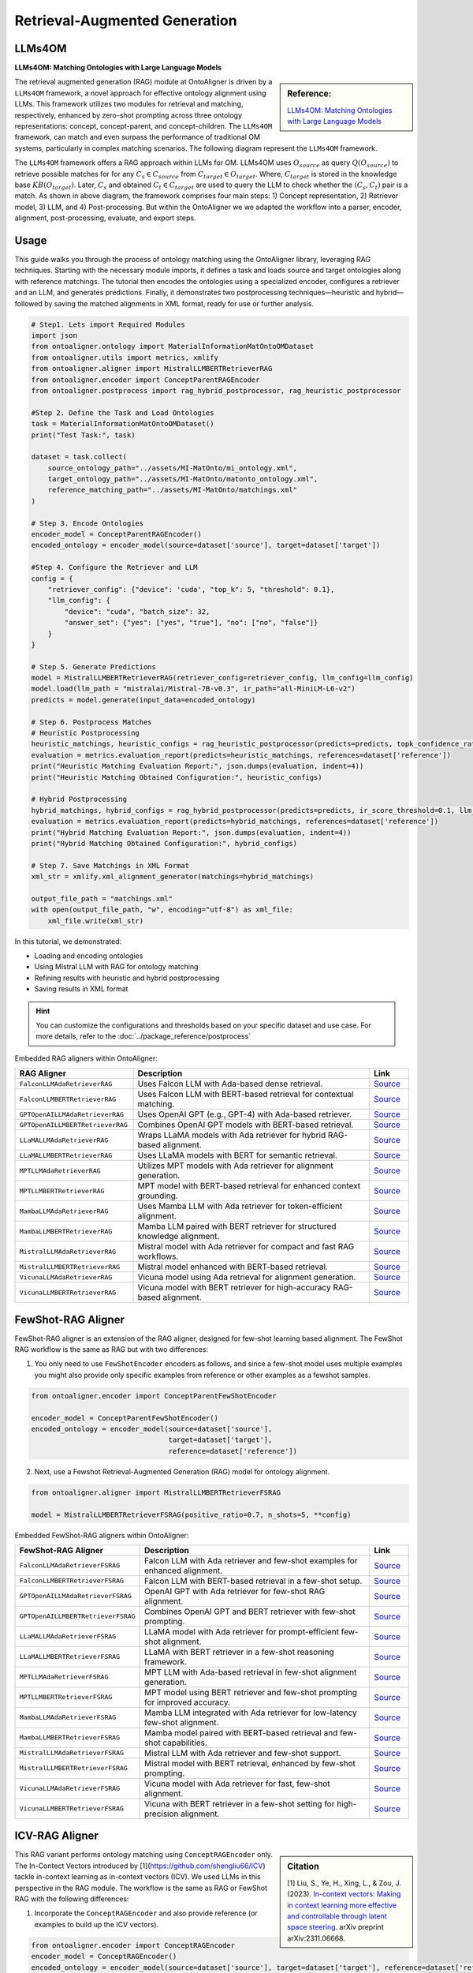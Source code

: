 Retrieval-Augmented Generation
================================

LLMs4OM
----------------------------------
**LLMs4OM: Matching Ontologies with Large Language Models**

.. sidebar:: **Reference:**

    `LLMs4OM: Matching Ontologies with Large Language Models <https://link.springer.com/chapter/10.1007/978-3-031-78952-6_3>`_

The retrieval augmented generation (RAG) module at OntoAligner is driven by a ``LLMs4OM`` framework, a novel approach for effective ontology  alignment using LLMs. This framework utilizes two modules for retrieval and matching, respectively, enhanced by zero-shot prompting across three ontology representations: concept, concept-parent, and concept-children.  The ``LLMs4OM`` framework, can match and even surpass the performance of traditional OM systems, particularly in complex matching scenarios. The following diagram represent the ``LLMs4OM`` framework.

.. raw:: html

    <div align="center">
     <img src="https://raw.githubusercontent.com/sciknoworg/OntoAligner/refs/heads/dev/docs/source/img/LLMs4OM.jpg" width="80%"/>
    </div>

The ``LLMs4OM`` framework offers a RAG approach within LLMs for OM. LLMs4OM uses :math:`O_{source}` as query :math:`Q(O_{source})` to retrieve possible matches for for any :math:`C_s \in C_{source}` from :math:`C_{target} \in O_{target}`. Where, :math:`C_{target}` is stored in the knowledge base :math:`KB(O_{target})`. Later, :math:`C_{s}` and obtained :math:`C_t \in C_{target}` are used to query the LLM to check whether the :math:`(C_s, C_t)` pair is a match. As shown in above diagram, the framework comprises four main steps: 1) Concept representation, 2) Retriever model, 3) LLM, and 4) Post-processing. But within the OntoAligner we we adapted the workflow into a parser, encoder, alignment, post-processing, evaluate, and export steps.


Usage
----------------

This guide walks you through the process of ontology matching using the OntoAligner library, leveraging RAG techniques. Starting with the necessary module imports, it defines a task and loads source and target ontologies along with reference matchings. The tutorial then encodes the ontologies using a specialized encoder, configures a retriever and an LLM, and generates predictions. Finally, it demonstrates two postprocessing techniques—heuristic and hybrid—followed by saving the matched alignments in XML format, ready for use or further analysis.

.. code-block:: python

    # Step1. Lets import Required Modules
    import json
    from ontoaligner.ontology import MaterialInformationMatOntoOMDataset
    from ontoaligner.utils import metrics, xmlify
    from ontoaligner.aligner import MistralLLMBERTRetrieverRAG
    from ontoaligner.encoder import ConceptParentRAGEncoder
    from ontoaligner.postprocess import rag_hybrid_postprocessor, rag_heuristic_postprocessor

    #Step 2. Define the Task and Load Ontologies
    task = MaterialInformationMatOntoOMDataset()
    print("Test Task:", task)

    dataset = task.collect(
        source_ontology_path="../assets/MI-MatOnto/mi_ontology.xml",
        target_ontology_path="../assets/MI-MatOnto/matonto_ontology.xml",
        reference_matching_path="../assets/MI-MatOnto/matchings.xml"
    )

    # Step 3. Encode Ontologies
    encoder_model = ConceptParentRAGEncoder()
    encoded_ontology = encoder_model(source=dataset['source'], target=dataset['target'])

    #Step 4. Configure the Retriever and LLM
    config = {
        "retriever_config": {"device": 'cuda', "top_k": 5, "threshold": 0.1},
        "llm_config": {
            "device": "cuda", "batch_size": 32,
            "answer_set": {"yes": ["yes", "true"], "no": ["no", "false"]}
        }
    }

    # Step 5. Generate Predictions
    model = MistralLLMBERTRetrieverRAG(retriever_config=retriever_config, llm_config=llm_config)
    model.load(llm_path = "mistralai/Mistral-7B-v0.3", ir_path="all-MiniLM-L6-v2")
    predicts = model.generate(input_data=encoded_ontology)

    # Step 6. Postprocess Matches
    # Heuristic Postprocessing
    heuristic_matchings, heuristic_configs = rag_heuristic_postprocessor(predicts=predicts, topk_confidence_ratio=3, topk_confidence_score=3)
    evaluation = metrics.evaluation_report(predicts=heuristic_matchings, references=dataset['reference'])
    print("Heuristic Matching Evaluation Report:", json.dumps(evaluation, indent=4))
    print("Heuristic Matching Obtained Configuration:", heuristic_configs)

    # Hybrid Postprocessing
    hybrid_matchings, hybrid_configs = rag_hybrid_postprocessor(predicts=predicts, ir_score_threshold=0.1, llm_confidence_th=0.8)
    evaluation = metrics.evaluation_report(predicts=hybrid_matchings, references=dataset['reference'])
    print("Hybrid Matching Evaluation Report:", json.dumps(evaluation, indent=4))
    print("Hybrid Matching Obtained Configuration:", hybrid_configs)

    # Step 7. Save Matchings in XML Format
    xml_str = xmlify.xml_alignment_generator(matchings=hybrid_matchings)

    output_file_path = "matchings.xml"
    with open(output_file_path, "w", encoding="utf-8") as xml_file:
        xml_file.write(xml_str)



In this tutorial, we demonstrated:

* Loading and encoding ontologies
* Using Mistral LLM with RAG for ontology matching
* Refining results with heuristic and hybrid postprocessing
* Saving results in XML format

.. hint::

    You can customize the configurations and thresholds based on your specific dataset and use case. For more details, refer to the :doc:`../package_reference/postprocess`

Embedded RAG aligners within OntoAligner:

.. list-table::
   :widths: 30 60 10
   :header-rows: 1

   * - RAG Aligner
     - Description
     - Link

   * - ``FalconLLMAdaRetrieverRAG``
     - Uses Falcon LLM with Ada-based dense retrieval.
     - `Source <https://github.com/sciknoworg/OntoAligner/blob/main/ontoaligner/aligner/rag/models.py#L85-L94>`__

   * - ``FalconLLMBERTRetrieverRAG``
     - Uses Falcon LLM with BERT-based retrieval for contextual matching.
     - `Source <https://github.com/sciknoworg/OntoAligner/blob/main/ontoaligner/aligner/rag/models.py#L95-L102>`__

   * - ``GPTOpenAILLMAdaRetrieverRAG``
     - Uses OpenAI GPT (e.g., GPT-4) with Ada-based retriever.
     - `Source <https://github.com/sciknoworg/OntoAligner/blob/main/ontoaligner/aligner/rag/models.py#L65-L73>`__

   * - ``GPTOpenAILLMBERTRetrieverRAG``
     - Combines OpenAI GPT models with BERT-based retrieval.
     - `Source <https://github.com/sciknoworg/OntoAligner/blob/main/ontoaligner/aligner/rag/models.py#L75-L83>`__

   * - ``LLaMALLMAdaRetrieverRAG``
     - Wraps LLaMA models with Ada retriever for hybrid RAG-based alignment.
     - `Source <https://github.com/sciknoworg/OntoAligner/blob/main/ontoaligner/aligner/rag/models.py#L25-L33>`__

   * - ``LLaMALLMBERTRetrieverRAG``
     - Uses LLaMA models with BERT for semantic retrieval.
     - `Source <https://github.com/sciknoworg/OntoAligner/blob/main/ontoaligner/aligner/rag/models.py#L35-L43>`__

   * - ``MPTLLMAdaRetrieverRAG``
     - Utilizes MPT models with Ada retriever for alignment generation.
     - `Source <https://github.com/sciknoworg/OntoAligner/blob/main/ontoaligner/aligner/rag/models.py#L125-L132>`__

   * - ``MPTLLMBERTRetrieverRAG``
     - MPT model with BERT-based retrieval for enhanced context grounding.
     - `Source <https://github.com/sciknoworg/OntoAligner/blob/main/ontoaligner/aligner/rag/models.py#L135-L142>`__

   * - ``MambaLLMAdaRetrieverRAG``
     - Uses Mamba LLM with Ada retriever for token-efficient alignment.
     - `Source <https://github.com/sciknoworg/OntoAligner/blob/main/ontoaligner/aligner/rag/models.py#L145-L152>`__

   * - ``MambaLLMBERTRetrieverRAG``
     - Mamba LLM paired with BERT retriever for structured knowledge alignment.
     - `Source <https://github.com/sciknoworg/OntoAligner/blob/main/ontoaligner/aligner/rag/models.py#L155-L162>`__

   * - ``MistralLLMAdaRetrieverRAG``
     - Mistral model with Ada retriever for compact and fast RAG workflows.
     - `Source <https://github.com/sciknoworg/OntoAligner/blob/main/ontoaligner/aligner/rag/models.py#L45-L52>`__

   * - ``MistralLLMBERTRetrieverRAG``
     - Mistral model enhanced with BERT-based retrieval.
     - `Source <https://github.com/sciknoworg/OntoAligner/blob/main/ontoaligner/aligner/rag/models.py#L55-L63>`__

   * - ``VicunaLLMAdaRetrieverRAG``
     - Vicuna model using Ada retrieval for alignment generation.
     - `Source <https://github.com/sciknoworg/OntoAligner/blob/main/ontoaligner/aligner/rag/models.py#L105-L112>`__

   * - ``VicunaLLMBERTRetrieverRAG``
     - Vicuna model with BERT retriever for high-accuracy RAG-based alignment.
     - `Source <https://github.com/sciknoworg/OntoAligner/blob/main/ontoaligner/aligner/rag/models.py#L115-L122>`__




FewShot-RAG Aligner
------------------------
FewShot-RAG aligner is an extension of the RAG aligner, designed for few-shot learning based alignment. The FewShot RAG workflow is the same as RAG but with two differences:

1. You only need to use ``FewShotEncoder`` encoders as follows, and since a few-shot model uses multiple examples you might also provide only specific examples from reference or other examples as a fewshot samples.

.. code-block:: python

    from ontoaligner.encoder import ConceptParentFewShotEncoder

    encoder_model = ConceptParentFewShotEncoder()
    encoded_ontology = encoder_model(source=dataset['source'],
                                     target=dataset['target'],
                                     reference=dataset['reference'])

2. Next, use a Fewshot Retrieval-Augmented Generation (RAG) model for ontology alignment.

.. code-block:: python

    from ontoaligner.aligner import MistralLLMBERTRetrieverFSRAG

    model = MistralLLMBERTRetrieverFSRAG(positive_ratio=0.7, n_shots=5, **config)

Embedded FewShot-RAG aligners within OntoAligner:

.. list-table::
   :widths: 30 60 10
   :header-rows: 1

   * - FewShot-RAG Aligner
     - Description
     - Link

   * - ``FalconLLMAdaRetrieverFSRAG``
     - Falcon LLM with Ada retriever and few-shot examples for enhanced alignment.
     - `Source <https://github.com/sciknoworg/OntoAligner/blob/main/ontoaligner/aligner/fewshot/models.py#L87-L95>`__

   * - ``FalconLLMBERTRetrieverFSRAG``
     - Falcon LLM with BERT-based retrieval in a few-shot setup.
     - `Source <https://github.com/sciknoworg/OntoAligner/blob/main/ontoaligner/aligner/fewshot/models.py#L97-L105>`__

   * - ``GPTOpenAILLMAdaRetrieverFSRAG``
     - OpenAI GPT with Ada retriever for few-shot RAG alignment.
     - `Source <https://github.com/sciknoworg/OntoAligner/blob/main/ontoaligner/aligner/fewshot/models.py#L67-L75>`__

   * - ``GPTOpenAILLMBERTRetrieverFSRAG``
     - Combines OpenAI GPT and BERT retriever with few-shot prompting.
     - `Source <https://github.com/sciknoworg/OntoAligner/blob/main/ontoaligner/aligner/fewshot/models.py#L77-L84>`__

   * - ``LLaMALLMAdaRetrieverFSRAG``
     - LLaMA model with Ada retriever for prompt-efficient few-shot alignment.
     - `Source <https://github.com/sciknoworg/OntoAligner/blob/main/ontoaligner/aligner/fewshot/models.py#L27-L34>`__

   * - ``LLaMALLMBERTRetrieverFSRAG``
     - LLaMA with BERT retriever in a few-shot reasoning framework.
     - `Source <https://github.com/sciknoworg/OntoAligner/blob/main/ontoaligner/aligner/fewshot/models.py#L37-L44>`__

   * - ``MPTLLMAdaRetrieverFSRAG``
     - MPT LLM with Ada-based retrieval in few-shot alignment generation.
     - `Source <https://github.com/sciknoworg/OntoAligner/blob/main/ontoaligner/aligner/fewshot/models.py#L127-L134>`__

   * - ``MPTLLMBERTRetrieverFSRAG``
     - MPT model using BERT retriever and few-shot prompting for improved accuracy.
     - `Source <https://github.com/sciknoworg/OntoAligner/blob/main/ontoaligner/aligner/fewshot/models.py#L137-L144>`__

   * - ``MambaLLMAdaRetrieverFSRAG``
     - Mamba LLM integrated with Ada retriever for low-latency few-shot alignment.
     - `Source <https://github.com/sciknoworg/OntoAligner/blob/main/ontoaligner/aligner/fewshot/models.py#L147-L154>`__

   * - ``MambaLLMBERTRetrieverFSRAG``
     - Mamba model paired with BERT-based retrieval and few-shot capabilities.
     - `Source <https://github.com/sciknoworg/OntoAligner/blob/main/ontoaligner/aligner/fewshot/models.py#L157-L164>`__

   * - ``MistralLLMAdaRetrieverFSRAG``
     - Mistral LLM with Ada retriever and few-shot support.
     - `Source <https://github.com/sciknoworg/OntoAligner/blob/main/ontoaligner/aligner/fewshot/models.py#L47-L54>`__

   * - ``MistralLLMBERTRetrieverFSRAG``
     - Mistral model with BERT retrieval, enhanced by few-shot prompting.
     - `Source <https://github.com/sciknoworg/OntoAligner/blob/main/ontoaligner/aligner/fewshot/models.py#L57-L64>`__

   * - ``VicunaLLMAdaRetrieverFSRAG``
     - Vicuna model with Ada retriever for fast, few-shot alignment.
     - `Source <https://github.com/sciknoworg/OntoAligner/blob/main/ontoaligner/aligner/fewshot/models.py#L107-L114>`__

   * - ``VicunaLLMBERTRetrieverFSRAG``
     - Vicuna with BERT retriever in a few-shot setting for high-precision alignment.
     - `Source <https://github.com/sciknoworg/OntoAligner/blob/main/ontoaligner/aligner/fewshot/models.py#L117-L124>`__

ICV-RAG Aligner
---------------------------------

.. sidebar:: Citation

    [1] Liu, S., Ye, H., Xing, L., & Zou, J. (2023). `In-context vectors: Making in context learning more effective and controllable through latent space steering <https://arxiv.org/abs/2311.06668>`_. arXiv preprint arXiv:2311.06668.


This RAG variant performs ontology matching using ``ConceptRAGEncoder`` only. The In-Contect Vectors introduced by [1](https://github.com/shengliu66/ICV) tackle in-context learning as in-context vectors (ICV). We used LLMs in this perspective in the RAG module. The workflow is the same as RAG or FewShot RAG with the following differences:


1. Incorporate the ``ConceptRAGEncoder`` and also provide reference (or examples to build up the ICV vectors).

.. code-block:: python

    from ontoaligner.encoder import ConceptRAGEncoder
    encoder_model = ConceptRAGEncoder()
    encoded_ontology = encoder_model(source=dataset['source'], target=dataset['target'], reference=dataset['reference'])

2. Next, import an ICV-RAG aligner, here we use Falcon model:

.. code-block:: python

    from ontoaligner.aligner import FalconLLMBERTRetrieverICVRAG
    model = FalconLLMBERTRetrieverICVRAG(**config)

    model.load(llm_path="tiiuae/falcon-7b", ir_path="all-MiniLM-L6-v2")


Embedded ICV-RAG aligners within OntoAligner:

.. list-table::
   :widths: 30 60 10
   :header-rows: 1

   * - ICV-RAG Aligner
     - Description
     - Link

   * - ``FalconLLMAdaRetrieverICVRAG``
     - Falcon LLM with Ada retriever for iterative consistency verification (ICV) alignment.
     - `Source <https://github.com/sciknoworg/OntoAligner/blob/main/ontoaligner/aligner/icv/models.py#L47-L54>`__

   * - ``FalconLLMBERTRetrieverICVRAG``
     - Falcon LLM combined with BERT-based retriever for ICV-guided alignment.
     - `Source <https://github.com/sciknoworg/OntoAligner/blob/main/ontoaligner/aligner/icv/models.py#L57-L65>`__

   * - ``LLaMALLMAdaRetrieverICVRAG``
     - LLaMA model with Ada retriever optimized for ICV-based reasoning.
     - `Source <https://github.com/sciknoworg/OntoAligner/blob/main/ontoaligner/aligner/icv/models.py#L15-L31>`__

   * - ``LLaMALLMBERTRetrieverICVRAG``
     - LLaMA model paired with BERT retriever for ICV-driven alignment.
     - `Source <https://github.com/sciknoworg/OntoAligner/blob/main/ontoaligner/aligner/icv/models.py#L27-L34>`__

   * - ``MPTLLMAdaRetrieverICVRAG``
     - MPT model with Ada retrieval for consistency-verified RAG alignment.
     - `Source <https://github.com/sciknoworg/OntoAligner/blob/main/ontoaligner/aligner/icv/models.py#L87-L94>`__

   * - ``MPTLLMBERTRetrieverICVRAG``
     - MPT LLM with BERT retriever in an ICV pipeline for robust alignment.
     - `Source <https://github.com/sciknoworg/OntoAligner/blob/main/ontoaligner/aligner/icv/models.py#L97-L104>`__

   * - ``VicunaLLMAdaRetrieverICVRAG``
     - Vicuna LLM with Ada retriever for ICV-RAG tasks.
     - `Source <https://github.com/sciknoworg/OntoAligner/blob/main/ontoaligner/aligner/icv/models.py#L67-L74>`__

   * - ``VicunaLLMBERTRetrieverICVRAG``
     - Vicuna model paired with BERT-based retrieval for iterative consistency verification.
     - `Source <https://github.com/sciknoworg/OntoAligner/blob/main/ontoaligner/aligner/icv/models.py#L77-L84>`__


Customized-RAG Aligner
-----------------------

.. sidebar:: Useful links:

    * `OntoAlignerPipeline Experimentation <https://github.com/sciknoworg/OntoAligner/blob/main/examples/OntoAlignerPipeline-Exp.ipynb>`_

You can use custom LLMs with RAG for alignment. Below, we define two classes, each combining a retrieval mechanism with a LLMs to implement RAG aligner functionality.

.. code-block:: python

    from ontoaligner.aligner import (
        TFIDFRetrieval,
        SBERTRetrieval,
        AutoModelDecoderRAGLLM,
        AutoModelDecoderRAGLLMV2,
        RAG
    )

    class QwenLLMTFIDFRetrieverRAG(RAG):
        Retrieval = TFIDFRetrieval
        LLM = AutoModelDecoderRAGLLMV2

    class MinistralLLMBERTRetrieverRAG(RAG):
        Retrieval = SBERTRetrieval
        LLM = AutoModelDecoderRAGLLM

As you can see,  **QwenLLMTFIDFRetrieverRAG** Utilizes ``TFIDFRetrieval`` for lightweight retriever with Qwen LLM. While, **MinistralLLMBERTRetrieverRAG** Employs ``SBERTRetrieval`` for retriever using sentence transformers and Ministral LLM.

**AutoModelDecoderRAGLLMV2 and AutoModelDecoderRAGLLM Differences:**

The primary distinction between ``AutoModelDecoderRAGLLMV2`` and ``AutoModelDecoderRAGLLM`` lies in the enhanced functionality of the former. ``AutoModelDecoderRAGLLMV2`` includes additional methods (as presented in the following) for better classification and token validation. Overall, these classes enable seamless integration of retrieval mechanisms with LLM-based generation, making them powerful tools for ontology alignment and other domain-specific applications.


.. code-block:: python

    def get_probas_yes_no(self, outputs):
        """Retrieves the probabilities for the "yes" and "no" labels from model output."""
        probas_yes_no = (outputs.scores[0][:, self.answer_sets_token_id["yes"] +
                                              self.answer_sets_token_id["no"]].float().softmax(-1))
        return probas_yes_no

    def check_answer_set_tokenizer(self, answer: str) -> bool:
        """Checks if the tokenizer produces a single token for a given answer string."""
        return len(self.tokenizer(answer).input_ids) == 1


.. note::

    Consider reading the following section next:

    * `Package Reference > Aligners <../package_reference/aligners.html>`_
